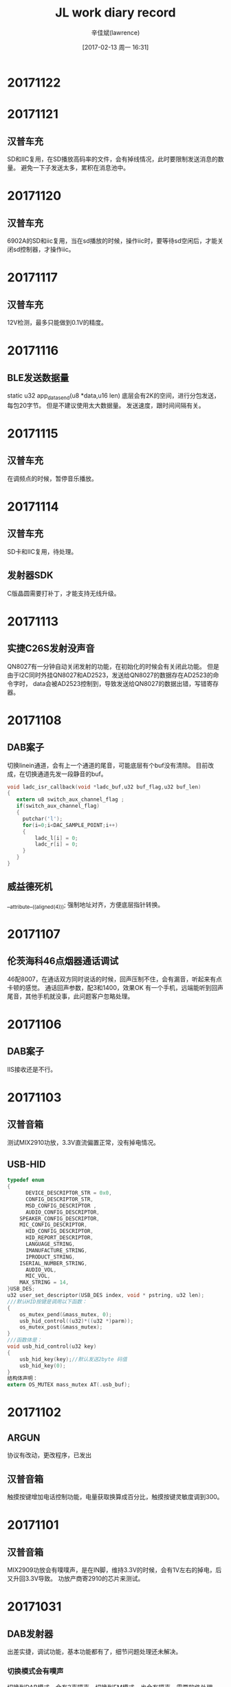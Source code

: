 #+TITLE:       JL work diary record
#+AUTHOR:      辛佳斌(lawrence)
#+DATE:        [2017-02-13 周一 16:31]
#+EMAIL:       lawrencejiabin@163.com
#+KEYWORDS:    the page keywords, e.g. for the XHTML meta tag
#+LANGUAGE:    language for HTML, e.g. ‘en’ (org-export-default-language)
#+TODO:        TODO

#+SEQ_TODO: TODO(T!) | DONE(D@)3  CANCELED(C@/!)  
#+SEQ_TODO: REPORT(r) BUG(b) KNOWNCAUSE(k) | FIXED(f)

* 20171122
* 20171121
** 汉普车充
   SD和IIC复用，在SD播放高码率的文件，会有掉线情况，此时要限制发送消息的数量。
   避免一下子发送太多，累积在消息池中。
* 20171120
** 汉普车充
   6902A的SD和iic复用，当在sd播放的时候，操作iic时，要等待sd空闲后，才能关闭sd控制器，才操作iic。
* 20171117
** 汉普车充
   12V检测，最多只能做到0.1V的精度。
* 20171116
** BLE发送数据量
   static u32 app_data_send(u8 *data,u16 len)
   底层会有2K的空间，进行分包发送，每包20字节。
   但是不建议使用太大数据量。
   发送速度，跟时间间隔有关。
* 20171115
** 汉普车充
   在调频点的时候，暂停音乐播放。
* 20171114
** 汉普车充
   SD卡和IIC复用，待处理。
** 发射器SDK
   C版晶圆需要打补丁，才能支持无线升级。
* 20171113
** 实捷C26S发射没声音
   QN8027有一分钟自动关闭发射的功能，在初始化的时候会有关闭此功能。
   但是由于I2C同时外挂QN8027和AD2523，发送给QN8027的数据存在AD2523的命令字时，
   data会被AD2523控制到，导致发送给QN8027的数据出错，写错寄存器。
* 20171108
** DAB案子
   切换linein通道，会有上一个通道的尾音，可能底层有个buf没有清除。
   目前改成，在切换通道先发一段静音的buf。
   #+BEGIN_SRC C
   void ladc_isr_callback(void *ladc_buf,u32 buf_flag,u32 buf_len)
   {
      extern u8 switch_aux_channel_flag ;
      if(switch_aux_channel_flag)
      {
        putchar('l');
        for(i=0;i<DAC_SAMPLE_POINT;i++)
        {
            ladc_l[i] = 0;
            ladc_r[i] = 0;
        }
      }
   }
   #+END_SRC
** 威益德死机
   __attribute__((aligned(4)));
   强制地址对齐，方便底层指针转换。

* 20171107
** 伦茨海科46点烟器通话调试
   46配8007，在通话双方同时说话的时候，回声压制不住，会有漏音，听起来有点卡顿的感觉。
   通话回声参数，配3和1400，效果OK
   有一个手机，远端能听到回声尾音，其他手机就没事，此问题客户忽略处理。
* 20171106
** DAB案子
   IIS接收还是不行。
* 20171103
** 汉普音箱
   测试MIX2910功放，3.3V直流偏置正常，没有掉电情况。
** USB-HID
   #+BEGIN_SRC C
   typedef enum
   {
 	     DEVICE_DESCRIPTOR_STR = 0x0,
 	     CONFIG_DESCRIPTOR_STR,
 	     MSD_CONFIG_DESCRIPTOR ,
 	     AUDIO_CONFIG_DESCRIPTOR,
       SPEAKER_CONFIG_DESCRIPTOR,
       MIC_CONFIG_DESCRIPTOR,
 	     HID_CONFIG_DESCRIPTOR,
 	     HID_REPORT_DESCRIPTOR,
 	     LANGUAGE_STRING,
 	     IMANUFACTURE_STRING,
 	     IPRODUCT_STRING,
       ISERIAL_NUMBER_STRING,
 	     AUDIO_VOL,
 	     MIC_VOL,
       MAX_STRING = 14,
   }USB_DES;
   u32 user_set_descriptor(USB_DES index, void * pstring, u32 len);
   ///默认HID按键是调用以下函数：
   {
       os_mutex_pend(&mass_mutex, 0);
       usb_hid_control((u32)*((u32 *)parm));
       os_mutex_post(&mass_mutex);
   } 
   ///函数体是：
   void usb_hid_control(u32 key)
   {
       usb_hid_key(key);//默认发送2byte 码值
       usb_hid_key(0);
   }
   结构体声明：
   extern OS_MUTEX mass_mutex AT(.usb_buf);
   #+END_SRC

* 20171102
** ARGUN
   协议有改动，更改程序，已发出
** 汉普音箱
   触摸按键增加电话控制功能，电量获取换算成百分比，触摸按键灵敏度调到300。
* 20171101
** 汉普音箱
   MIX2909功放会有噗噗声，是在IN脚，维持3.3V的时候，会有1V左右的掉电，后又升回3.3V导致。
   功放产商寄2910的芯片来测试。
* 20171031
** DAB发射器
   出差实捷，调试功能，基本功能都有了，细节问题处理还未解决。
*** 切换模式会有噗声
    切换到DAB模式，会有3声噗声，切换到FM模式，也会有噗声，需要软件处理mute掉。
*** 蓝牙发射突然没有声音，只能重启
    概率很低，很难测试到，其他操作都正常，切换通道都不行。
*** 46的机子回连时，link-key会丢失，导致回连不上
    目前做法是，开机的回连，做成5次。但是会导致进入搜索设备变慢。

* 20171030
** ARGUN
   区分配对状态和连接状态的广播包，修改蓝牙名和MAC地址。
   摇杆数据，没反应，客户更新APP，已OK。
   函数app_data_send()涉及信号量，在没有连接的情况下，会导致调用该函数的线程挂起。
** DAB蓝牙发射器
   选取设备列表，断开重连等功能，还没调试。
* 20171027
** ARGUN
   connect_interval的单位是1.25ms，如果发送太快，可能会导致底层积压数据包，等到间隔时间到了，才一起发送出去。
   adv_interval的单位是0.625ms，
** 汉普BLE音箱
   替换蓝牙库bluetooth_lib.a，不会死机，但是回连不上，手机主动连接，会卡死，取消连接，重新连，能正常。
   替换以前对箱的库cpu_lib_ac690x.a，解决回连不上问题。
* 20171025
** 汉普BLE音箱
*** 汉普音箱在EDR和BLE同时连上后切模式回到蓝牙模式死机
   在初始化蓝牙后，发送蓝牙回连命令死机。
*** 触摸误触
    提高触摸按下门槛，避免干扰。
* 20171024
** 实捷DAB案子
*** 蓝牙再次搜索异常
    __set_inquiry_again_flag(0);///此函数底层没做好，只能置0
    在应用层自己添加，BT_STATUS_INQUIRY_COMPLETE，反馈时，再次搜索就行。
    #+BEGIN_SRC
    case BT_STATUS_INQUIRY_COMPLETE:
		   puts("BT_STATUS_INQUIRY_COMPLETE\n");
		   /*search bluetooth device again*/
       if(BT_STATUS_WAITINT_CONN == get_bt_connect_status()){
          puts("BT_STATUS_WAITINT_CONN\n");
          user_send_cmd_prepare(USER_CTRL_SEARCH_DEVICE,0,NULL);
       } 
		break;
    #+END_SRC
** 汉普车充
*** 在14V供电的情况下打电话时死机
    应该是LDO降压模块，压差太大，从14V降到5V，导致不稳定。
* 20171023
** 实捷DAB案子
*** 蓝牙搜索连接link-key丢失
    第一次连接上后，再次搜索配对连接时，就会出现，重新下载程序，也不行。
    更新振荣发的bluetooth_lib.a，可解决。
** 汉普ble音箱
*** 触摸按键和AD按键分开检测发送
    触摸按键，时不时会反馈，导致AD按键检测不准。
** 飞灵特ARGUN
   更新product-key，生成时用，可用于发行版APP
   #+BEGIN_SRC
   NAME  ：ARGunPro
   VID   ：0xFFFC
   KEY   : 0x3e, 0x9b, 0x7d, 0xb9, 0xbe, 0x69, 0xc2, 0xa5, 0x7c, 0x6c, 0x18, 0x34, 0xb, 0xd9, 0xdf, 0xfe
   MAC   ：FF:FF:00:00:00:01~FF:FF:00:00:00:FF
   #+END_SRC
* 20171020
** 汉普ble音箱
*** 苹果搜索ble名字显示unknown
    由于广播包的数据，不正常导致。
** 实捷DAB案子
*** IIS通信声音不正常
    参考：极性CPOL和相位CPHA，修改IIS的设置。
* 20171019
** 实捷DAB案子
*** IIS通信声音变调
    由于缺失MSCK，DAB自己外挂晶振，和主控自己产生的MSCK，会有相位差，导致声音不同步。
    DAB芯片改用，从主控24M引线，还是不行。

* 20171018
** 实捷DAB案子
*** IIS从机接收不正常
    69系列IIS做从机，必须输出SCLK、LRSCK时钟给其他芯片，不支持输入时钟，
    可理解为只能主动接收数据，不支持被动接收数据。
** 德科创ble部分手机会掉线
   苹果的5、5s、6、6p、红米1s、oppo r11，在连接了2.1后，ble的4.2连接会容易掉线。

* 20171017
** 汉普触摸音箱
   焊点引线到外壳，需要贴块铜皮，增大电容效应的面积，增强抗干扰能力。
** 实捷DAB蓝牙发射
*** 发射伴随哒哒声
    由于串口发送数据太多太过集中，while循环时间过长，导致发射数据卡顿。
*** 蓝牙搜索时获取蓝牙名包出错
    有些方案，在搜索的时候，未连接时，获取的蓝牙名包不正常，振荣处理中。
*** IIS输出板子又有模拟输出
* 20171016
** 实捷DAB蓝牙发射配其他方案音箱会有哒哒声
   寄给振荣分析
*** IIS通信的时钟输出
    目前为stm32输出。可能主控这边不能匹配。16bits数据。
** 汉普6905B蓝牙音箱带触摸
   触摸的引线，经过喇叭和电池，灵敏度会受到影响。
   按键有一个焊盘，应该悬空，但是接地，要改板
   原理图用成6905A的引脚图，DACR对应PA1。
   512K的空间不够，可以修改提示音为单声道，提醒客户后期语音，不能太长。
* 20171014
** 中翔达69蓝牙耳机通话效果
   靓颖电子4款蓝牙耳机通话效果，和建荣的对比。
   比较注重清晰度，音色比建荣较差。
* 20171013
** 汇杰芯蓝牙对箱连接问题
   未连接时，要一直处于能背搜索的状态。
   在匹配过蓝牙对箱后，函数get_total_connect_dev()会一直返回1，导致蓝牙不能被搜索到，
   可改成判断get_bt_connect_status()的蓝牙状态。
* 20171012
** 汉普车充6905C
   在app_server_read_callback()中，会调用2次，第一次调用buffer = 0，buffer_size = 0，要返回buffer_size的大小。
   第二次调用会以上次的buffer_size，填充buffer的内容。
** 狂热者APP开发
   带时钟、闹钟功能的APP。我们提供数据对接，APP开发由客户处理。
   使用TI BLE USB Dongle协议分析抓包，配合电脑端SmartRF Packet Sniffer进行显示。

* 20171011
** 飞灵特6909B用3.3V推灯
   主控3.3V驱动能力较弱，接三极管推灯，可能会影响到电源。
** 汉普车充6905C
   采用新的BLE协议，带频点的设置和读取，电量检测等功能。
* 20171010
** 晶科USB描述符
   区分读卡器名称和声卡名称
   属性--总线已报告设备描述--值
   如果之前识别过，需要先把br17卸载掉，再重启电脑，才就能重新挂载，显示出字符串来。
** 汉普车充
   采用AC6905C + QN8027,带BLE协议。
   耳机检测，电阻改用0R。
** 中翔达i7-6904C对耳蓝牙距离短
   充电座的电线会穿过蓝牙天线，需要用胶纸，将电线紧贴在板子上。
   贴纸刚好盖住蓝牙天线上，不要贴在元件上面。
* 20171009
** 晶科多国语言
   69系列添加多国语言，日语、繁体都可以。
   但是西班牙、阿拉伯的，不行，初始化成功，但是屏幕啥都没显示。
   替换国炜发的font_lib.a，已解决。
   英语之后的语言，采用的都是Unicode小端编码。
* 20170930
** 飞灵特ARGUN
   调试OK
** 飞灵特SuperAR
   增加反馈机制
* 20170929
** 飞灵特ARGUN
   BLE发送是异步操作的，加了个队列发送，上一个发送成功才发送下一个。
   摇杆数据采用AD检测，数据不知道如何组织，发送给APP。
   取值0到0xff，摇杆没动的时候，发的是0x7f。
   采用IO上拉电阻10k,误差比较大。
* 20170928
** 实捷DAB的IIS从机接收
   客户stm32还没有做好，无法调试
** 公司编译器处理中文
   根据.c文件的编码格式，会以文件的编码格式，填充数组。
   可新建文件，保存为Unicode编码，再定义中文数组，就会以Unicode填充该数组。
* 20170927
** 飞灵特ARGUN
   ARGUN协议，没有按照蓝牙标准，发送enable notify给从机，导致我们底层notify通道没有打开。
   而客户用telink主控，支持这样的操作。
*** descriptors
    CHARACTERISTIC_USER_DESCRIPTION     -->0x2901
    CLIENT_CHARACTERISTIC_CONFIGURATION -->0x2902
    SERVER_CHARACTERISTIC_CONFIGURATION -->0x2903

* 20170926
** 下载工具无法升级
   下载工具需要5V供电，笔记本电压可能达不到5V。
   下载工具挂一个大电容，电阻改大2.7R，可防止板子扯到电源。
** 实捷DAB案子
*** IIS从机输入
** 飞灵特ARGUN
   无法获取notify的句柄，无法发送数据
* 20170925
** BLE读回调执行2次
   app_server_read_callback()调用2次是需要的，
   第一次需要返回正确的长度回去，
   第二次判断buffer指针是否为空，不为空才给buffer赋值。
** 动态修改pin码和蓝牙名
   #+BEGIN_SRC c
   static void bredr_name_custom_handle(char *name)
   {
	     printf("bredr name:%s, len:%d\n",name,strlen(name));
   
       name[0] = 'X';
       name[1] = 'I';
       name[2] = 'N';
       name[3] = '\0';
       __set_pin_code("3693");
   }
   #+END_SRC
** APP发起连接蓝牙2.1 
   用了一个反射的方法实现。
   这个方法在国外的贴子上找到的，可以让客户先上网找一找。
** 69_V2012_p2版本SDK对箱连接
*** 开机自动连接从机
    void bt_discon_complete_handle(u8 *addr , int reason)
    ----reason == 0x04
        ----user_send_cmd_prepare(USER_CTRL_START_CONNEC_VIA_ADDR_STEREO,0,NULL);注释此句，即可不自动连接
*** 概率性连接不了从机
    每隔12秒，发送MSG_BT_STEREO_SEARCH_DEVICE消息，即可。
    搜索时间最长为12秒。

* 20170922
** 飞灵特ARGUN
   AES128 ECB加解密，替换br16_ccm_aes.a，添加aes_ecb_encrypt.c文件。
* 20170921
** 汉普乐放音箱ble协议
   ble协议已调通，音箱功能未确认
** 实捷DAB案子BT_ES
   和stm32采用串口1通信，定义了一个通信的简化版本。
   收音还是没有声音。
** 飞灵特ARGUN
   手动修改profile_data[]，每行第一字节为长度，
   如果需要value，可以在行尾自己加十六进制值，同时修改每行第一个字节为相应长度。

* 20170920
** 汉普乐放音箱ble协议
   ble通信调通。
*** 函数app_server_read_callback() 
   每次获取会执行2次，
   第一次buffer_size为0，实际没有发送数据，
   第二次buffer_size为上一次return的值，实际发送数据
** 实捷DAB案子BT_ES
*** SPI2中断号 #define IRQ_SPI2_IDX       44
    没有SPI通信，实际用串口通信
    收音还是没声音

* 20170919
** 汉普乐放音箱Gatt协议
   定义好协议，抓了profile截图给客户
** 实捷DAB案子BT_ES
   采用STM32+SI4684+AC6901A做蓝牙发射器带DAB数字广播
   调通2个linein通道的发射，蓝牙连接功能
   linein蓝牙发射，如果一个通道没声音，会导致发射完全没声音
   板子收音有问题

* 20170918
** 对箱连接手机播歌后无法配对从机
   V2012-p2版本，有此问题
   替换铜霭发的cpu_lib_ac690x.a，可解决
** 汉普酷走车机BLE音箱
   不能按照小精灵的协议开发
   要重新设计新的协议，待验证
** 对耳蓝牙距离短
   减低sbc的码率，可适当提高
** 内置充电IC充不满
   替换库文件，替换charge.c文件
* 20170916
** IIS播第一个提示音噗一声
   由于IIS传输，需要变采样，变采样的开始阶段，buf数据异常。
   IIS默认44.1kHZ
** 酷走车机BLE
   软件不认我们的设备，连接不上
* 20170915
** 源创杰69对象配对
   v2012-p2版本，连接播歌后，无法再配对从机，需要切换模式才行
   v2011版本无此bug
* 20170914
** 汉普--酷走车机--BLE控制
** 菲林特ARGUN
*** 启赋superAR
*** 先智ARGUN
* 20170913
** 永胜泰6904耳机蓝牙断开，灯状态没改变
   调整设置灯的函数，在每个消息的后面，立马执行。
   可能由于任务切换、中断，导致执行丢失。
** 鑫闻达6905机子linein检测不到
   不同芯片VDDIO在3.3V-3.6V之间，一致性不到。
   LDO_ref的电压永远为1.24V左右，而VDDIO电压为，AD满值，即0x3FF
   可通过判断 LDO_ref 的值大小，即可推出VDDIO电压大小。
   VDDIO为3.3V，LDO_ref为0x178左右。
   VDDIO为3.6V，LDO_ref为0x160左右。
   AD复用linein检测时，最好对LDO_ref分4个区间判断。
* 20170912
** 天地宏69系列RGB灯影响红外
   RGB灯用2ms频率pwm波，推动红灯时，会影响到红外接收。

* 20170911
** 晶科46系列PB9在开机时有数个脉冲
    打VM提示音补丁，可以解决。
** 伦茨耳机开机灯不亮
   采用outputchannel0，没有设置DIE寄存器，默认值有时会不一致导致。
** 晶科69获取文件夹数目
   尝试使用循环下个文件夹，累计文件夹数目。
*** 当前文件夹的序号
    ../../tff.h
    ((*(FIL *)((_FIL_HDL *)(music_operate_mapi->fop_api->cur_lgdev_info->lg_hdl->file_hdl))->hdl).fs_msg.musicdir_counter)

* 20170908
** 输出PLL-12M时钟
    JL_IOMAP->CON1 &= ~(BIT(10)|BIT(9)|BIT(8));
    JL_IOMAP->CON1 |=  (BIT(10)|BIT(9));
	  JL_PORTB->DIR &= ~BIT(0);
	  JL_PORTB->PD  |=  BIT(0);
	  JL_PORTB->PU  |=  BIT(0);
	  JL_PORTB->DIE &= ~BIT(0);
** 动态修改蓝牙名
   static void bredr_name_custom_handle(char *name)
   {
	     printf("bredr name:%s, len:%d\n",name,strlen(name));
       name[0] = 'X';
       name[1] = 'I';
       name[2] = 'N';
       name[3] = '\0';
   } 
** 菲林特AR枪协议
*** 协议1：super AR

*** 协议2：AR GUN

* 20170907
** 科普豪6905C
   U盘和SD卡复用，有部分卡不读，容易掉线
*** 优化方法
    检测前开SD-CLK脚 ~下拉~,修改速率为4(原先为5)。
    硬件上 ~复用脚加对地30p~,CLK脚对地10p，均可。
*** 客户采用复用脚加33p电容对地

* 20170906
** 汉欣诺电话本死机
*** 替换铜霭更新的bluetooth_lib.a，测试已OK
** 巴达木EQ调试没效果
   uart_init(UART_BAUD_RAE);不能在audio_init();之后调用，会导致无法中断接收。

* 20170905
** 汉欣诺
*** 获取电话本出现死机和乱码
    只要改动user_ctrl_prompt_tone_play()就会出现，铜霭处理中

* 20170904
** 内置充电IC外挂大容量电池
*** 改精度，调阈值，不起作用
    #define BUILD_POINT_THRESHOLD_VALUE   2
    #define CHARGE_MAX_CNT                110 * 60 * 2
*** 改用充满计数，计数5次以上，才认为充满
    可能电池充电，电压上升不线性导致
    对charge_full_deal();函数的执行，进行计数5次以上，才能执行
** 汉欣诺6901车机
*** 蓝牙获取电话本出现死机和乱码
*** TODO 获取手机拨打电话出去的号码
     - State "TODO"       from ""           [2017-09-04 周一 19:24]

* 20170831
** 笔记本电脑win8win10蓝牙连不上
** 洗刷刷LSM6DS3驱动
*** 静止时的数据，和样机基本一样
*** 摇动的数据，难对比

* 20170830
** 爱瑞声6907C内置充电外挂大容量电池
软件按固定间隔检测电压变化，大容量电池的电压变化很慢，调整电压检测分辨率
** 蓝牙电感料，会影响到sniff的功耗

* 20170829
** 华炬芯6904A耳机
*** 进power down死机问题
PR1做充电唤醒，PR2做按键唤醒，同时开2个唤醒脚，
会导致有些芯片出现进power down死机
*** 开机吱声
振荣修改cpu_lib_ac690x.a解决
*** TODO low_pwr_deal函数在蓝牙没连接时会执行
- State "TODO"       from ""           [2017-08-30 周三 18:54]
但是公版SDK测试，不会执行到

* 20170828
** 华炬芯6904耳机死机、开机吱声
*** 死机是因为 *BT_LOW_POWER_MODE* 模式引起
*** 开机吱声，开机初始化 *dac_init_api* 的电源时引起


* 20170817
** 联巨兴：人声消除，导致低音消失

* 20170818
** 鑫闻达：QN8035收音效果差，功放D类影响，晶振引时钟15p
** 科普豪：1621推屏，模拟SPI，时序延时要加大
** TODO TODO：
- State "TODO"       from ""           [2017-08-19 周六 11:03]
联巨兴：人声消除效果确认？
电影协会
宿舍安排

* 20170819
** TODO 人声消除低音处理
- State "TODO"       from ""           [2017-08-19 周六 11:02]
低音炮内部电路 始终要把双声道输入耦合成单声道的 那样立体感才强
可尝试加入EQ处理生成2.1声道
** 天博智4602按键不起作用
机子用一段时间后，机子开不了机，USB无法识别。
用烧写器重烧后，正常工作。
待查软件问题

* 20170821
** 鑫闻达BLE洗刷刷项目
使用DA380三轴加速度传感器，跟视频的停车守卫采用一样。
搭建DA380的驱动代码
** 华立S36
修改呼吸灯的控制

* 20170822
** 人声消除低音消失
寄机子给影志,山景的机子需要修板
** 鑫闻达BLE洗刷刷项目
抓包，调试BLE连接，BLE连接成功

* 20170823
** 鑫闻达数据包发送
原本使用ST的LSM6DS3芯片，陀螺仪和加速度一体
DA380缺失陀螺仪数据，目前填包处理

* 20170824
** 联巨兴人声消除
板子修好，寄给影志，处理低音效果
** 鑫闻达洗刷刷
调试DA380的采样频率，量程，发送数据的大小，优化效果
6909的板子，已修好

* 20170825
** 鑫闻达洗刷刷
准备2款传感器，ST的LSM6DS3和invensense的MPU6050
调试功耗，和蓝牙名与蓝牙地址处理
*** 功耗注意点
1.系统48MHz
2.DAC关
3.Bredr关，只开BLE
4.FM关
5.DA380设置为低功耗模式
6.电源DCDC模式
7.自动关机处理
8.推灯亮度处理
*** 升级问题
无线升级没有做好
*** 4.2的sleep模式
还没有做好
*** 低压flash
用纽扣电池供电，需认批次，选用低压flash，才能正常

